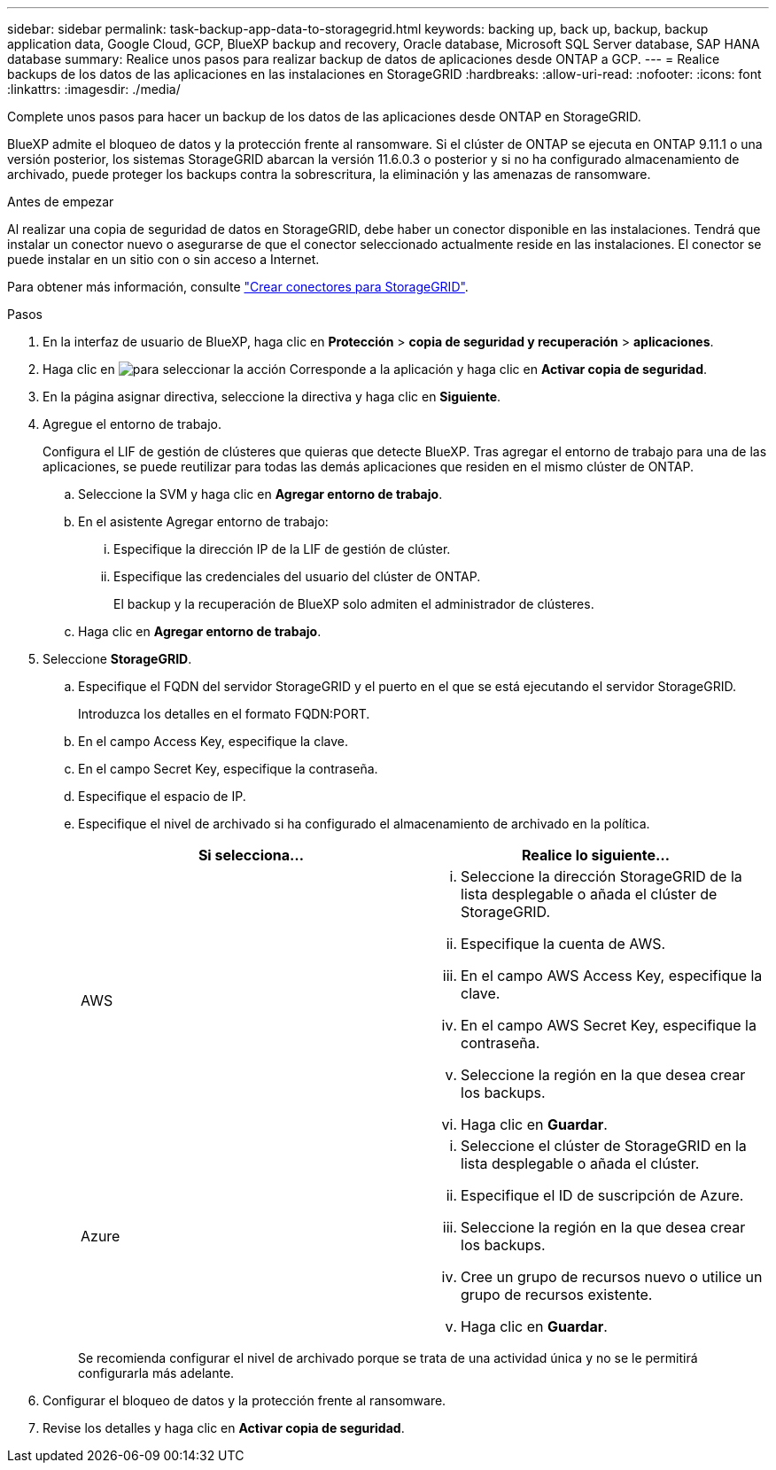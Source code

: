 ---
sidebar: sidebar 
permalink: task-backup-app-data-to-storagegrid.html 
keywords: backing up, back up, backup, backup application data, Google Cloud, GCP, BlueXP backup and recovery, Oracle database, Microsoft SQL Server database, SAP HANA database 
summary: Realice unos pasos para realizar backup de datos de aplicaciones desde ONTAP a GCP. 
---
= Realice backups de los datos de las aplicaciones en las instalaciones en StorageGRID
:hardbreaks:
:allow-uri-read: 
:nofooter: 
:icons: font
:linkattrs: 
:imagesdir: ./media/


[role="lead"]
Complete unos pasos para hacer un backup de los datos de las aplicaciones desde ONTAP en StorageGRID.

BlueXP admite el bloqueo de datos y la protección frente al ransomware. Si el clúster de ONTAP se ejecuta en ONTAP 9.11.1 o una versión posterior, los sistemas StorageGRID abarcan la versión 11.6.0.3 o posterior y si no ha configurado almacenamiento de archivado, puede proteger los backups contra la sobrescritura, la eliminación y las amenazas de ransomware.

.Antes de empezar
Al realizar una copia de seguridad de datos en StorageGRID, debe haber un conector disponible en las instalaciones. Tendrá que instalar un conector nuevo o asegurarse de que el conector seleccionado actualmente reside en las instalaciones. El conector se puede instalar en un sitio con o sin acceso a Internet.

Para obtener más información, consulte link:task-backup-onprem-private-cloud.html#creating-or-switching-connectors["Crear conectores para StorageGRID"].

.Pasos
. En la interfaz de usuario de BlueXP, haga clic en *Protección* > *copia de seguridad y recuperación* > *aplicaciones*.
. Haga clic en image:icon-action.png["para seleccionar la acción"] Corresponde a la aplicación y haga clic en *Activar copia de seguridad*.
. En la página asignar directiva, seleccione la directiva y haga clic en *Siguiente*.
. Agregue el entorno de trabajo.
+
Configura el LIF de gestión de clústeres que quieras que detecte BlueXP. Tras agregar el entorno de trabajo para una de las aplicaciones, se puede reutilizar para todas las demás aplicaciones que residen en el mismo clúster de ONTAP.

+
.. Seleccione la SVM y haga clic en *Agregar entorno de trabajo*.
.. En el asistente Agregar entorno de trabajo:
+
... Especifique la dirección IP de la LIF de gestión de clúster.
... Especifique las credenciales del usuario del clúster de ONTAP.
+
El backup y la recuperación de BlueXP solo admiten el administrador de clústeres.



.. Haga clic en *Agregar entorno de trabajo*.


. Seleccione *StorageGRID*.
+
.. Especifique el FQDN del servidor StorageGRID y el puerto en el que se está ejecutando el servidor StorageGRID.
+
Introduzca los detalles en el formato FQDN:PORT.

.. En el campo Access Key, especifique la clave.
.. En el campo Secret Key, especifique la contraseña.
.. Especifique el espacio de IP.
.. Especifique el nivel de archivado si ha configurado el almacenamiento de archivado en la política.
+
|===
| Si selecciona... | Realice lo siguiente... 


 a| 
AWS
 a| 
... Seleccione la dirección StorageGRID de la lista desplegable o añada el clúster de StorageGRID.
... Especifique la cuenta de AWS.
... En el campo AWS Access Key, especifique la clave.
... En el campo AWS Secret Key, especifique la contraseña.
... Seleccione la región en la que desea crear los backups.
... Haga clic en *Guardar*.




 a| 
Azure
 a| 
... Seleccione el clúster de StorageGRID en la lista desplegable o añada el clúster.
... Especifique el ID de suscripción de Azure.
... Seleccione la región en la que desea crear los backups.
... Cree un grupo de recursos nuevo o utilice un grupo de recursos existente.
... Haga clic en *Guardar*.


|===
+
Se recomienda configurar el nivel de archivado porque se trata de una actividad única y no se le permitirá configurarla más adelante.



. Configurar el bloqueo de datos y la protección frente al ransomware.
. Revise los detalles y haga clic en *Activar copia de seguridad*.

